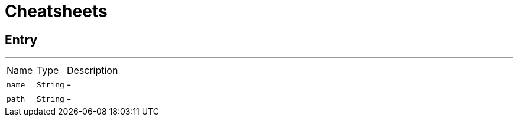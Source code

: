 = Cheatsheets

[[Entry]]
== Entry

++++
++++
'''

[cols=">25%,^25%,50%"]
[frame="topbot"]
|===
^|Name | Type ^| Description
|[[name]]`name`|`String`|-
|[[path]]`path`|`String`|-
|===

